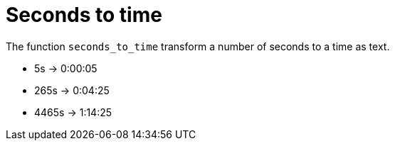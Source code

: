 = Seconds to time

The function `seconds_to_time` transform a number of seconds to a time as text.

- 5s -> 0:00:05 +
- 265s -> 0:04:25 +
- 4465s -> 1:14:25
